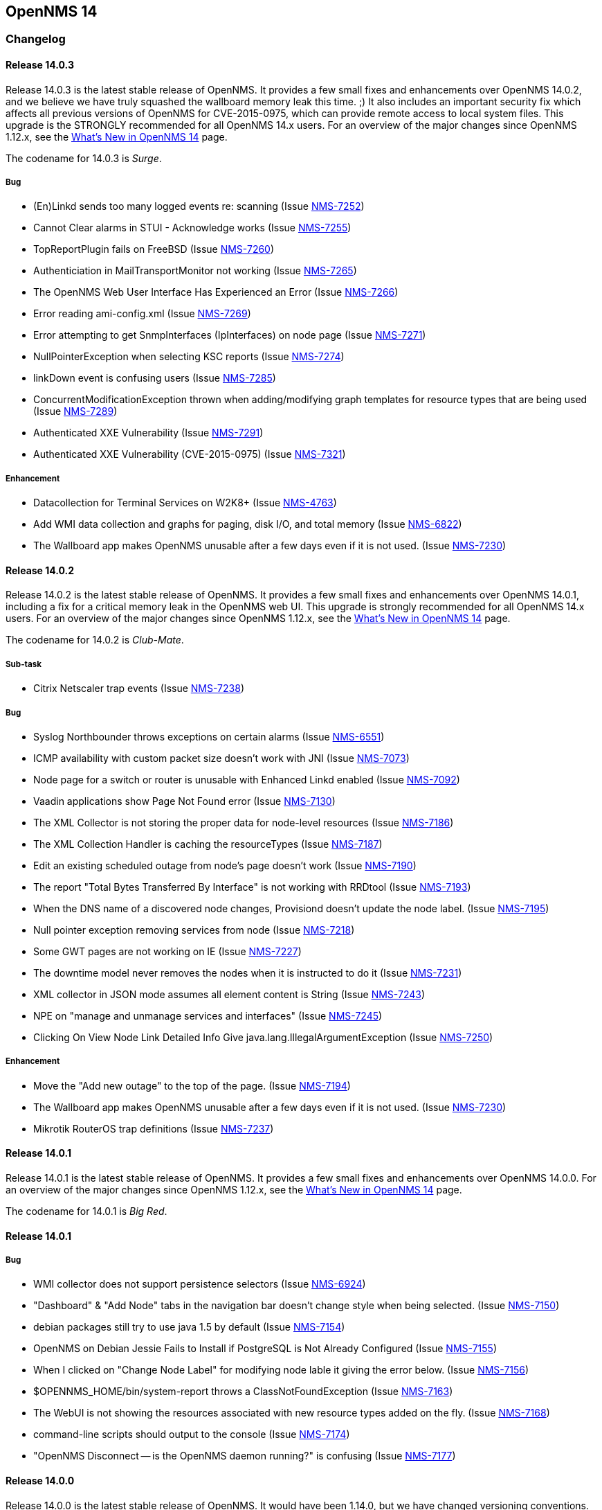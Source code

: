 
[[releasenotes-14]]
== OpenNMS 14

[[release-14-changelog]]
=== Changelog

[[releasenotes-changelog-14.0.3]]
==== Release 14.0.3

Release 14.0.3 is the latest stable release of OpenNMS.  It provides a few small fixes and enhancements over OpenNMS 14.0.2, and we believe we have truly squashed the wallboard memory leak this time. ;)  It also includes an important security fix which affects all previous versions of OpenNMS for CVE-2015-0975, which can provide remote access to local system files. This upgrade is the STRONGLY recommended for all OpenNMS 14.x users.  For an overview of the major changes since OpenNMS 1.12.x, see the https://github.com/OpenNMS/opennms/blob/release-14.0.2/WHATSNEW.md[What's New in OpenNMS 14] page.

The codename for 14.0.3 is _Surge_.

===== Bug

* (En)Linkd sends too many logged events re: scanning (Issue http://issues.opennms.org/browse/NMS-7252[NMS-7252])
* Cannot Clear alarms in STUI - Acknowledge works (Issue http://issues.opennms.org/browse/NMS-7255[NMS-7255])
* TopReportPlugin fails on FreeBSD (Issue http://issues.opennms.org/browse/NMS-7260[NMS-7260])
* Authenticiation in MailTransportMonitor not working (Issue http://issues.opennms.org/browse/NMS-7265[NMS-7265])
* The OpenNMS Web User Interface Has Experienced an Error (Issue http://issues.opennms.org/browse/NMS-7266[NMS-7266])
* Error reading ami-config.xml (Issue http://issues.opennms.org/browse/NMS-7269[NMS-7269])
* Error attempting to get SnmpInterfaces (IpInterfaces) on node page (Issue http://issues.opennms.org/browse/NMS-7271[NMS-7271])
* NullPointerException when selecting KSC reports (Issue http://issues.opennms.org/browse/NMS-7274[NMS-7274])
* linkDown event is confusing users (Issue http://issues.opennms.org/browse/NMS-7285[NMS-7285])
* ConcurrentModificationException thrown when adding/modifying graph templates for resource types that are being used (Issue http://issues.opennms.org/browse/NMS-7289[NMS-7289])
* Authenticated XXE Vulnerability (Issue http://issues.opennms.org/browse/NMS-7291[NMS-7291])
* Authenticated XXE Vulnerability (CVE-2015-0975) (Issue http://issues.opennms.org/browse/NMS-7321[NMS-7321])

===== Enhancement

* Datacollection for Terminal Services on W2K8+ (Issue http://issues.opennms.org/browse/NMS-4763[NMS-4763])
* Add WMI data collection and graphs for paging, disk I/O, and total memory (Issue http://issues.opennms.org/browse/NMS-6822[NMS-6822])
* The Wallboard app makes OpenNMS unusable after a few days even if it is not used. (Issue http://issues.opennms.org/browse/NMS-7230[NMS-7230])


[[releasenotes-changelog-14.0.2]]
==== Release 14.0.2

Release 14.0.2 is the latest stable release of OpenNMS.  It provides a few small fixes and enhancements over OpenNMS 14.0.1, including a fix for a critical memory leak in the OpenNMS web UI.  This upgrade is strongly recommended for all OpenNMS 14.x users.  For an overview of the major changes since OpenNMS 1.12.x, see the https://github.com/OpenNMS/opennms/blob/release-14.0.2/WHATSNEW.md[What's New in OpenNMS 14] page.

The codename for 14.0.2 is _Club-Mate_.

===== Sub-task

* Citrix Netscaler trap events (Issue http://issues.opennms.org/browse/NMS-7238[NMS-7238])

===== Bug

* Syslog Northbounder throws exceptions on certain alarms (Issue http://issues.opennms.org/browse/NMS-6551[NMS-6551])
* ICMP availability with custom packet size doesn't work with JNI (Issue http://issues.opennms.org/browse/NMS-7073[NMS-7073])
* Node page for a switch or router is unusable with Enhanced Linkd enabled (Issue http://issues.opennms.org/browse/NMS-7092[NMS-7092])
* Vaadin applications show Page Not Found error (Issue http://issues.opennms.org/browse/NMS-7130[NMS-7130])
* The XML Collector is not storing the proper data for node-level resources (Issue http://issues.opennms.org/browse/NMS-7186[NMS-7186])
* The XML Collection Handler is caching the resourceTypes (Issue http://issues.opennms.org/browse/NMS-7187[NMS-7187])
* Edit an existing scheduled outage from node's page doesn't work (Issue http://issues.opennms.org/browse/NMS-7190[NMS-7190])
* The report "Total Bytes Transferred By Interface" is not working with RRDtool  (Issue http://issues.opennms.org/browse/NMS-7193[NMS-7193])
* When the DNS name of a discovered node changes, Provisiond doesn't update the node label. (Issue http://issues.opennms.org/browse/NMS-7195[NMS-7195])
* Null pointer exception  removing services from node (Issue http://issues.opennms.org/browse/NMS-7218[NMS-7218])
* Some GWT pages are not working on IE (Issue http://issues.opennms.org/browse/NMS-7227[NMS-7227])
* The downtime model never removes the nodes when it is instructed to do it (Issue http://issues.opennms.org/browse/NMS-7231[NMS-7231])
* XML collector in JSON mode assumes all element content is String (Issue http://issues.opennms.org/browse/NMS-7243[NMS-7243])
* NPE on "manage and unmanage services and interfaces" (Issue http://issues.opennms.org/browse/NMS-7245[NMS-7245])
* Clicking On View Node Link Detailed Info Give java.lang.IllegalArgumentException (Issue http://issues.opennms.org/browse/NMS-7250[NMS-7250])

===== Enhancement

* Move the "Add new outage" to the top of the page. (Issue http://issues.opennms.org/browse/NMS-7194[NMS-7194])
* The Wallboard app makes OpenNMS unusable after a few days even if it is not used. (Issue http://issues.opennms.org/browse/NMS-7230[NMS-7230])
* Mikrotik RouterOS trap definitions (Issue http://issues.opennms.org/browse/NMS-7237[NMS-7237])

[[releasenotes-changelog-14.0.1]]
==== Release 14.0.1

Release 14.0.1 is the latest stable release of OpenNMS.  It provides a few small fixes and enhancements over OpenNMS 14.0.0. For an overview of the major changes since OpenNMS 1.12.x, see the https://github.com/OpenNMS/opennms/blob/release-14.0.0/WHATSNEW.md[What's New in OpenNMS 14] page.

The codename for 14.0.1 is _Big Red_.

==== Release 14.0.1

===== Bug

* WMI collector does not support persistence selectors (Issue http://issues.opennms.org/browse/NMS-6924[NMS-6924])
* "Dashboard" & "Add Node" tabs in the navigation bar doesn't change style when being selected. (Issue http://issues.opennms.org/browse/NMS-7150[NMS-7150])
* debian packages still try to use java 1.5 by default (Issue http://issues.opennms.org/browse/NMS-7154[NMS-7154])
* OpenNMS on Debian Jessie Fails to Install if PostgreSQL is Not Already Configured (Issue http://issues.opennms.org/browse/NMS-7155[NMS-7155])
* When I clicked on "Change Node Label" for modifying node lable it giving the error below. (Issue http://issues.opennms.org/browse/NMS-7156[NMS-7156])
* $OPENNMS_HOME/bin/system-report throws a ClassNotFoundException (Issue http://issues.opennms.org/browse/NMS-7163[NMS-7163])
* The WebUI is not showing the resources associated with new resource types added on the fly. (Issue http://issues.opennms.org/browse/NMS-7168[NMS-7168])
* command-line scripts should output to the console (Issue http://issues.opennms.org/browse/NMS-7174[NMS-7174])
* "OpenNMS Disconnect -- is the OpenNMS daemon running?" is confusing (Issue http://issues.opennms.org/browse/NMS-7177[NMS-7177])

[[releasenotes-changelog-14.0.0]]
==== Release 14.0.0

Release 14.0.0 is the latest stable release of OpenNMS.  It would have been 1.14.0, but we have changed versioning conventions.  There are a huge number of bug fixes and changes in this release since the last unstable version, 1.13.4.  For an overview of the major changes since OpenNMS 1.12.x, see the https://github.com/OpenNMS/opennms/blob/release-14.0.0/WHATSNEW.md[What's New in OpenNMS 14] page.

The codename for 14.0.0 is _Cheerwine_.

===== Sub-task

* Test installer for Windows 8.1 (Issue http://issues.opennms.org/browse/NMS-7021[NMS-7021])
* Replace GPL'd images of Ops Panel and Vmware Topology Provider (Issue http://issues.opennms.org/browse/NMS-7034[NMS-7034])
* Test installer for Ubuntu 14.04 (Issue http://issues.opennms.org/browse/NMS-7071[NMS-7071])

===== Bug

* Convert EventsArchiver to use Hibernate (Issue http://issues.opennms.org/browse/NMS-3034[NMS-3034])
* linkd not showing links between nodes and cisco switches (Issue http://issues.opennms.org/browse/NMS-3913[NMS-3913])
* Postgres database upgrade fails in InstallerDb.databaseSetUser on Windows (Issue http://issues.opennms.org/browse/NMS-4041[NMS-4041])
* Sending notifications causes exception in javamailer if user is missing smtp adress (Issue http://issues.opennms.org/browse/NMS-4367[NMS-4367])
* Provisiond temporarily deletes policy-based surveillance categories from existing nodes when synchronizing (Issue http://issues.opennms.org/browse/NMS-5059[NMS-5059])
* install_iplike.sh needs explicit DROP FUNCTION if PL/PGSQL sproc already exists / PostgreSQL 9.1 / Ubuntu 11.10+ / Fedora 16+ (Issue http://issues.opennms.org/browse/NMS-5212[NMS-5212])
* Threshold expressions for node-level metrics doesn't work on non SNMP Collectors (Issue http://issues.opennms.org/browse/NMS-5219[NMS-5219])
* File based Provisioning Groups nodes lose historic Service Outage information after manual Synchronization for services added with detectors. (Issue http://issues.opennms.org/browse/NMS-5266[NMS-5266])
* config-tester does not run on a standard Debian install (Issue http://issues.opennms.org/browse/NMS-5603[NMS-5603])
* Adding a node through "Add Node" when filling in the hostname/IP but not Node Name results in a null node name (Issue http://issues.opennms.org/browse/NMS-5847[NMS-5847])
* Collectd is still collecting data from each duplicate IPs after removing the duplicates (Issue http://issues.opennms.org/browse/NMS-6226[NMS-6226])
* Small font size in JRobin graphs after upgrade to 1.12.2  (Issue http://issues.opennms.org/browse/NMS-6303[NMS-6303])
* OpenNMS not starting because of dataSource bean NPE (Issue http://issues.opennms.org/browse/NMS-6312[NMS-6312])
* Remote polling does not work (Issue http://issues.opennms.org/browse/NMS-6326[NMS-6326])
* OpenNMS tested 1.12.1 and 1.12.3-Cannot start OpenNMS with a configured Selenium-Monitor (Issue http://issues.opennms.org/browse/NMS-6371[NMS-6371])
* There's no way to rediscover SNMP properties on a discovered node handled by Provisiond (Issue http://issues.opennms.org/browse/NMS-6380[NMS-6380])
* Missing dependency for provision.pl (Issue http://issues.opennms.org/browse/NMS-6395[NMS-6395])
* Topology Map Internal Error (Issue http://issues.opennms.org/browse/NMS-6441[NMS-6441])
* build failures on master  (Issue http://issues.opennms.org/browse/NMS-6476[NMS-6476])
* Graph´s legend size is too small after upgrading (Issue http://issues.opennms.org/browse/NMS-6501[NMS-6501])
* Drop-down list for nodes and interfaces on Scheduled Outages UI is not responding when having thousands of nodes. (Issue http://issues.opennms.org/browse/NMS-6502[NMS-6502])
* Topology Page failed to laod in IE browser (Issue http://issues.opennms.org/browse/NMS-6505[NMS-6505])
* Logging messages from several daemons appear on uncategorized.log (Issue http://issues.opennms.org/browse/NMS-6527[NMS-6527])
* NRTG is throwing ConcurrentModificationException (Issue http://issues.opennms.org/browse/NMS-6536[NMS-6536])
* Compile needs 5 to 6 runs to get 1.12/master compiled (Issue http://issues.opennms.org/browse/NMS-6573[NMS-6573])
* Linkd Nms17216Test success is order dependent on its tests. (Issue http://issues.opennms.org/browse/NMS-6602[NMS-6602])
* When a node doesn't have a primary IP address, the Geo Map displays "null" for the IP (Issue http://issues.opennms.org/browse/NMS-6627[NMS-6627])
* Remote Poller will not start because of asterisk-java.jar in JNLP JAR list (Issue http://issues.opennms.org/browse/NMS-6628[NMS-6628])
* Topology map crashes (Issue http://issues.opennms.org/browse/NMS-6728[NMS-6728])
* The rescanExisting flag in Provisiond is not working as expected (Issue http://issues.opennms.org/browse/NMS-6759[NMS-6759])
* Exception thrown while running CDP discovery on Enhanced Linkd (Issue http://issues.opennms.org/browse/NMS-6774[NMS-6774])
* Upgrading from 1.8 to 1.12 breaks the scheduled reports generated through the WebUI (Issue http://issues.opennms.org/browse/NMS-6775[NMS-6775])
* RemotePollerAvailabilityRestServiceTest has midnight timing isses (Issue http://issues.opennms.org/browse/NMS-6779[NMS-6779])
* NoClassDefFoundError: Could not initialize class sun.reflect.misc.Trampoline (Issue http://issues.opennms.org/browse/NMS-6784[NMS-6784])
* Large values of snmpifspeed come out negative when used in resource-filter (Issue http://issues.opennms.org/browse/NMS-6788[NMS-6788])
* Unmanaged IP interfaces colored as down in IP Interface component of node page (Issue http://issues.opennms.org/browse/NMS-6791[NMS-6791])
* Potential OpenNMS Web GUI XSS Vulnerability (Issue http://issues.opennms.org/browse/NMS-6793[NMS-6793])
* HTTPDetector does not work with Go programs (http request is invalid) (Issue http://issues.opennms.org/browse/NMS-6800[NMS-6800])
* Notification wizard should hide events with donotpersist or auto-clean=true  (Issue http://issues.opennms.org/browse/NMS-6821[NMS-6821])
* test failure: org.opennms.web.rest.RemotePollerAvailabilityRestServiceTest (Issue http://issues.opennms.org/browse/NMS-6824[NMS-6824])
* test failure: org.opennms.netmgt.poller.monitors.DnsMonitorTest (Issue http://issues.opennms.org/browse/NMS-6825[NMS-6825])
* org.opennms.netmgt.linkd.Nms10205aTest.testNetwork10205Links (Issue http://issues.opennms.org/browse/NMS-6832[NMS-6832])
* test failure: org.opennms.netmgt.provision.detector.NtpDetectorTest.testDetectorSuccess (Issue http://issues.opennms.org/browse/NMS-6834[NMS-6834])
* test failure: org.opennms.netmgt.rrd.model.RrdConvertUtilsTest (Issue http://issues.opennms.org/browse/NMS-6835[NMS-6835])
* Java Null Pointer exceptions seen more than 3K+ times in output.log (Issue http://issues.opennms.org/browse/NMS-6837[NMS-6837])
* Read-only user should not be able to delete reports (Issue http://issues.opennms.org/browse/NMS-6839[NMS-6839])
* Move XML Collector 3GPP Sample configuration to etc/examples (Issue http://issues.opennms.org/browse/NMS-6843[NMS-6843])
* audit and fix systemd support on modern linuxues (Issue http://issues.opennms.org/browse/NMS-6845[NMS-6845])
* Update Code Signing Cert so 1.14 is signed with new cert (Issue http://issues.opennms.org/browse/NMS-6846[NMS-6846])
* smoke test failure: AddNodePageTest & ServicePageTest (Issue http://issues.opennms.org/browse/NMS-6847[NMS-6847])
* NodeCategorySettingPolicy hit momentarily resolves open outages (Issue http://issues.opennms.org/browse/NMS-6848[NMS-6848])
* Can't modify an existing systemDef through Vaddin UI for Data Collection Groups (Issue http://issues.opennms.org/browse/NMS-6855[NMS-6855])
* Error when stopping opennms during normal operation (Issue http://issues.opennms.org/browse/NMS-6857[NMS-6857])
* Geo Maps are not working (everything is on the Antarctic) (Issue http://issues.opennms.org/browse/NMS-6859[NMS-6859])
* NRTG feature does not work with SNMPv3 (Issue http://issues.opennms.org/browse/NMS-6860[NMS-6860])
* Bad Marker in Geo Maps (Issue http://issues.opennms.org/browse/NMS-6861[NMS-6861])
* Geo Maps are not rendered on Internet Explorer 11 (Issue http://issues.opennms.org/browse/NMS-6862[NMS-6862])
* Increase size of asset fields (Issue http://issues.opennms.org/browse/NMS-6864[NMS-6864])
* "Interface Availability Report" & "Snmp Interface Availability Report" of Database Reports are not working  (Issue http://issues.opennms.org/browse/NMS-6868[NMS-6868])
* Create gitflow release document  (Issue http://issues.opennms.org/browse/NMS-6871[NMS-6871])
* Bamboo: OutOfMemoryException during compile phase (Issue http://issues.opennms.org/browse/NMS-6872[NMS-6872])
* Copyright in created reports (PDF) is outdated (2002-2011) (Issue http://issues.opennms.org/browse/NMS-6875[NMS-6875])
* Log4j2 configuration breaks the instrumentation logger (Issue http://issues.opennms.org/browse/NMS-6876[NMS-6876])
* New Enhanced Topology no longer shows topology (Issue http://issues.opennms.org/browse/NMS-6877[NMS-6877])
* Link the rpm and deb repos for 1.14.0 to snapshot (Issue http://issues.opennms.org/browse/NMS-6879[NMS-6879])
* Make sure the InstrumentationLogReader works with the new log4j2 output (Issue http://issues.opennms.org/browse/NMS-6881[NMS-6881])
* Confirm 1.14 Runs on JDK 8 (Issue http://issues.opennms.org/browse/NMS-6882[NMS-6882])
* test failure: org.opennms.netmgt.linkd.LinkdSnmpTest (Issue http://issues.opennms.org/browse/NMS-6885[NMS-6885])
* test failure: org.opennms.netmgt.poller.monitors.HttpMonitorTest.testPollStatusReason (Issue http://issues.opennms.org/browse/NMS-6886[NMS-6886])
* Set up bamboo auto-merges (Issue http://issues.opennms.org/browse/NMS-6888[NMS-6888])
* Deprecate sms-reflector, move to opennms-tools (Issue http://issues.opennms.org/browse/NMS-6890[NMS-6890])
* Deprecate access-point-monitor, move to opennms-tools (Issue http://issues.opennms.org/browse/NMS-6891[NMS-6891])
* The XML Collector can't save counter metrics on RRDs (using RRDtool) (Issue http://issues.opennms.org/browse/NMS-6895[NMS-6895])
* A node is listed twice on the search box of the Topology UI (Issue http://issues.opennms.org/browse/NMS-6896[NMS-6896])
* Increase timeout for Selenium smoke tests to avoid failures (Issue http://issues.opennms.org/browse/NMS-6897[NMS-6897])
* UserRestServiceTest.testWriteALotOfUsers() fails fairly often (Issue http://issues.opennms.org/browse/NMS-6898[NMS-6898])
* Node Page->View Node Link Detailed Info, creates an exception when no links are available (Issue http://issues.opennms.org/browse/NMS-6900[NMS-6900])
* Geographical Node Map shows no nodes (Issue http://issues.opennms.org/browse/NMS-6901[NMS-6901])
* test failure: org.opennms.mock.snmp.MockSnmpAgentTest (Issue http://issues.opennms.org/browse/NMS-6903[NMS-6903])
* HttpCollector is broken (Issue http://issues.opennms.org/browse/NMS-6904[NMS-6904])
* NullPointerException EnhancedLinkd Bridgediscovery (Issue http://issues.opennms.org/browse/NMS-6908[NMS-6908])
* query did not return a unique result: 12 Exception in EnhancedLink bridge discovery (Issue http://issues.opennms.org/browse/NMS-6909[NMS-6909])
* PSQLException in EnhancedLinkd Cdp discovery (Issue http://issues.opennms.org/browse/NMS-6910[NMS-6910])
* Illegal Argument Exception in EnhancedLink Ospf Node Discovery (Issue http://issues.opennms.org/browse/NMS-6911[NMS-6911])
* test failure: org.opennms.web.springframework.security.SecurityAuthenticationEventOnmsEventBuilderTest (Issue http://issues.opennms.org/browse/NMS-6913[NMS-6913])
* Verify that JRobin font handling is fixed (Issue http://issues.opennms.org/browse/NMS-6915[NMS-6915])
* Events API returning invalid XML (Issue http://issues.opennms.org/browse/NMS-6918[NMS-6918])
* test failure: org.opennms.netmgt.provision.adapters.link.LinkMonitoringSnmpTest (Issue http://issues.opennms.org/browse/NMS-6921[NMS-6921])
* Show CDP Information on "Node Link Detailed Info" page (Issue http://issues.opennms.org/browse/NMS-6923[NMS-6923])
* "Loading" spinner in Vaadin apps moves (Issue http://issues.opennms.org/browse/NMS-6929[NMS-6929])
* test failure: org.opennms.netmgt.xmlrpcd.XmlrpcdTest (Issue http://issues.opennms.org/browse/NMS-6935[NMS-6935])
* Upgrade Embedded Karaf to 2.4.0 (Issue http://issues.opennms.org/browse/NMS-6937[NMS-6937])
* test failure: org.opennms.netmgt.collectd.SnmpCollectorTest (Issue http://issues.opennms.org/browse/NMS-6940[NMS-6940])
* test failure: org.opennms.netmgt.poller.monitors.HttpMonitorTest (Issue http://issues.opennms.org/browse/NMS-6941[NMS-6941])
* Error invoking remote poller via Java WebStart (Invalid signature file digest for Manifest main attributes) (Issue http://issues.opennms.org/browse/NMS-6945[NMS-6945])
* snmp-request utility broken from Log4J 2 changeover (Issue http://issues.opennms.org/browse/NMS-6949[NMS-6949])
* DAO context exception (Issue http://issues.opennms.org/browse/NMS-6950[NMS-6950])
* Front page resource graphs combo box always pops up error on enter (Issue http://issues.opennms.org/browse/NMS-6953[NMS-6953])
* test failure: org.opennms.netmgt.collectd.DuplicatePrimaryAddressTest (Issue http://issues.opennms.org/browse/NMS-6959[NMS-6959])
* bin/functions.pl line 153 fails if build directory has a space on it (Issue http://issues.opennms.org/browse/NMS-6964[NMS-6964])
* Remote-Poller Client does not startup without exception. (Issue http://issues.opennms.org/browse/NMS-6965[NMS-6965])
* Remote-Poller started via Java Webstart sometimes freezes when closing (Issue http://issues.opennms.org/browse/NMS-6966[NMS-6966])
* Upgrade Needed for service-configuration.xml (Issue http://issues.opennms.org/browse/NMS-6970[NMS-6970])
* Stop collecting mib2-icmp group by default (Issue http://issues.opennms.org/browse/NMS-6973[NMS-6973])
* vtd xml jar should not be included opennms-base-assembly due to licening (Issue http://issues.opennms.org/browse/NMS-6992[NMS-6992])
* Review include of GPL'd images and other things (Issue http://issues.opennms.org/browse/NMS-6993[NMS-6993])
* Replace Icons with licensed version server.png and group.png (Issue http://issues.opennms.org/browse/NMS-6994[NMS-6994])
* Replace JournalMemo.png with a non GPL2.0 version (Issue http://issues.opennms.org/browse/NMS-6995[NMS-6995])
* Do we really need pngfix.js?  What license do iit have? (Issue http://issues.opennms.org/browse/NMS-6997[NMS-6997])
* UP DOG (Issue http://issues.opennms.org/browse/NMS-6998[NMS-6998])
* Installing the Remote Poller on Windows using the .exe file doesn't register Windows Service successfully (Issue http://issues.opennms.org/browse/NMS-6999[NMS-6999])
* "Undefined" dashlet in the Ops Board (Issue http://issues.opennms.org/browse/NMS-7002[NMS-7002])
* The default logging in OpenNMS is DEBUG/TRACE (Issue http://issues.opennms.org/browse/NMS-7008[NMS-7008])
* Configure Discovery throws FileNotFoundException (Issue http://issues.opennms.org/browse/NMS-7009[NMS-7009])
* Ping Window is broken in TopologyMap (Issue http://issues.opennms.org/browse/NMS-7010[NMS-7010])
* Events/Alarms popup shows two scroll bars (Issue http://issues.opennms.org/browse/NMS-7011[NMS-7011])
* Topology Map throws a bunch of exceptions in the browser console (Issue http://issues.opennms.org/browse/NMS-7013[NMS-7013])
* Maps dropdown and Maps Overview mismatch (Issue http://issues.opennms.org/browse/NMS-7014[NMS-7014])
* Missing supported application on about page (Issue http://issues.opennms.org/browse/NMS-7016[NMS-7016])
* Wrong License reference on about page (Issue http://issues.opennms.org/browse/NMS-7017[NMS-7017])
* Removing the focus of a category does not work in firefox (Issue http://issues.opennms.org/browse/NMS-7018[NMS-7018])
* When node was added to Focus due to search the context menu "Add To Focus" is still available (Issue http://issues.opennms.org/browse/NMS-7019[NMS-7019])
* Sometimes I get an Exception when clicking on "Ops Panel" in the Ops Dashboard (Issue http://issues.opennms.org/browse/NMS-7022[NMS-7022])
* Installation on Ubuntu 14.04 failes for unmet dependencies (Issue http://issues.opennms.org/browse/NMS-7023[NMS-7023])
* Lots of "Unable to obtain lock for PollableNode before timeout" on Pollerd (Issue http://issues.opennms.org/browse/NMS-7025[NMS-7025])
* Poodle exploit: exclude  SSLv3 in example Jetty HTTPS configuration (thanks to David Gerdes, University of Illinois) (Issue http://issues.opennms.org/browse/NMS-7026[NMS-7026])
* The VMWare Monitor is throwing exceptions related with nodeDao (Issue http://issues.opennms.org/browse/NMS-7032[NMS-7032])
* Unknown NullPointerException on Pollerd related with Category Membership events (Issue http://issues.opennms.org/browse/NMS-7033[NMS-7033])
* NRTG does not work using SNMP v3 (Issue http://issues.opennms.org/browse/NMS-7049[NMS-7049])
* Installer is not working under Windows 8.1 (Issue http://issues.opennms.org/browse/NMS-7050[NMS-7050])
* License Agreement in Windows Installer seems to be wrong. (Issue http://issues.opennms.org/browse/NMS-7051[NMS-7051])
* Installer does not provide a port setting for Database Configuration (Issue http://issues.opennms.org/browse/NMS-7052[NMS-7052])
* Installer does not run install -dis correctly on Windows (Issue http://issues.opennms.org/browse/NMS-7053[NMS-7053])
* FileNotFoundException org.apache.felix.framework-4.0.3.jar (Issue http://issues.opennms.org/browse/NMS-7054[NMS-7054])
* Webapp needs to include source download (Issue http://issues.opennms.org/browse/NMS-7055[NMS-7055])
* Remote poller crashes with no feedback if polled nodes have non-distributable services (Issue http://issues.opennms.org/browse/NMS-7057[NMS-7057])
* Log SNMP request-ID more consistently in Snmp4JStrategy.processResponse (Issue http://issues.opennms.org/browse/NMS-7058[NMS-7058])
* NRTG is broken for passwords containing special characters (Issue http://issues.opennms.org/browse/NMS-7064[NMS-7064])
* SNMP4J logs going to output.log (Issue http://issues.opennms.org/browse/NMS-7068[NMS-7068])
* Installer does not show AGPL license (Issue http://issues.opennms.org/browse/NMS-7069[NMS-7069])
* Installing OpenNMS with the installer under Ubuntu fails due to chmod a+x issue (Issue http://issues.opennms.org/browse/NMS-7072[NMS-7072])
* ICMP availability with custom packet size doesn't work with JNI (Issue http://issues.opennms.org/browse/NMS-7073[NMS-7073])
* OpenNMS does not start on Windows (Issue http://issues.opennms.org/browse/NMS-7076[NMS-7076])
* Not all placeholder get substituted correctly (Issue http://issues.opennms.org/browse/NMS-7077[NMS-7077])
* Unable to resolve missing requirement while navigating to the web frontend (Issue http://issues.opennms.org/browse/NMS-7080[NMS-7080])
* Installer does not run install -dis on *nix systems (Issue http://issues.opennms.org/browse/NMS-7082[NMS-7082])
* IllegalArgumentException on Node Link Detailed Info Page (Issue http://issues.opennms.org/browse/NMS-7083[NMS-7083])
* Logs are spammed with Atomikos warnings (Issue http://issues.opennms.org/browse/NMS-7084[NMS-7084])
* Lower half of Node Link Detailed Info Page is missing (Issue http://issues.opennms.org/browse/NMS-7085[NMS-7085])
* OpenNMS depends on JRobin 1.6.0-SNAPSHOT (Issue http://issues.opennms.org/browse/NMS-7087[NMS-7087])
* Topology Map shows Google Chrome Frame Notice Popup (IE only) (Issue http://issues.opennms.org/browse/NMS-7093[NMS-7093])
* Topology Map does not show Icons on IE (Issue http://issues.opennms.org/browse/NMS-7094[NMS-7094])
* Ping Command in Topology Map causes "Vaadin Communication Problem" (Issue http://issues.opennms.org/browse/NMS-7097[NMS-7097])
* Device Menu items are disabled all the time (Issue http://issues.opennms.org/browse/NMS-7098[NMS-7098])
* Navbar is broken on node list in Internet Explorer (Issue http://issues.opennms.org/browse/NMS-7099[NMS-7099])
* Close button in ping window on topology map does not work (Issue http://issues.opennms.org/browse/NMS-7101[NMS-7101])
* make ops4j pax ours (Issue http://issues.opennms.org/browse/NMS-7102[NMS-7102])
* If a target node is rebooted the RRD/JRB files contains spikes because the sysUpTime check is not working (Issue http://issues.opennms.org/browse/NMS-7106[NMS-7106])
* SMTP with reason code: NumberFormatException (Issue http://issues.opennms.org/browse/NMS-7107[NMS-7107])
* Resource Graphs not working on Windows 2008 R2 install (Issue http://issues.opennms.org/browse/NMS-7109[NMS-7109])
* update documentation as necessary for 14 (Issue http://issues.opennms.org/browse/NMS-7110[NMS-7110])
* Configure SNMP by IP ui does not work in IE when changing snmp versions (Issue http://issues.opennms.org/browse/NMS-7111[NMS-7111])
* The opennms.bat doesn't work for stopping OpenNMS and the Temp directory is not quoted (Issue http://issues.opennms.org/browse/NMS-7114[NMS-7114])
* The MIB Compiler is not working when OpenNMS is running on Windows (Issue http://issues.opennms.org/browse/NMS-7116[NMS-7116])
* Requisistions cannot be edit when using IE (Issue http://issues.opennms.org/browse/NMS-7118[NMS-7118])
* Legend Icons not clickable on Node List Page in IE (Issue http://issues.opennms.org/browse/NMS-7119[NMS-7119])
* Exception in the Alarm Detail View (Issue http://issues.opennms.org/browse/NMS-7121[NMS-7121])
* Audit HttpClient usage to make sure connections are being closed properly (Issue http://issues.opennms.org/browse/NMS-7122[NMS-7122])
* Outage timeline link from image map for outages does not work with Firefox (Issue http://issues.opennms.org/browse/NMS-7128[NMS-7128])

===== Enhancement

* RESTful API doesn't support SNMP v3 (Issue http://issues.opennms.org/browse/NMS-3269[NMS-3269])
* Create event to trigger linkd to start link scan (Issue http://issues.opennms.org/browse/NMS-4177[NMS-4177])
* Move linkd to his own project (Issue http://issues.opennms.org/browse/NMS-5572[NMS-5572])
* How to delete alert message "The text is too long; the maximum length is" in asset page (Issue http://issues.opennms.org/browse/NMS-5625[NMS-5625])
* Event definitions: Fortinet (Issue http://issues.opennms.org/browse/NMS-6508[NMS-6508])
* Upgrade Selenium libraries to their latest version (Issue http://issues.opennms.org/browse/NMS-6766[NMS-6766])
* SNMP collection systemDefs for ASA5585-SSP10, ASA5585-SSP20, ASA5585-SSP40, ASA5585-SSP60, and Cisco Nexus 7009 (Issue http://issues.opennms.org/browse/NMS-6785[NMS-6785])
* Provide a way to selectively detect services on requisitions (Issue http://issues.opennms.org/browse/NMS-6829[NMS-6829])
* Can't monitor JBoss EAP 6.1.0 or later with the JMXMonitor/JMXCollector (using Jsr160Collector) (Issue http://issues.opennms.org/browse/NMS-6830[NMS-6830])
* Make Topology Provider for CDP (Issue http://issues.opennms.org/browse/NMS-6842[NMS-6842])
* Enable appropriate Linkd topology provider (Issue http://issues.opennms.org/browse/NMS-6844[NMS-6844])
* Upgrade to SNM4J2 (Issue http://issues.opennms.org/browse/NMS-6883[NMS-6883])
* After upgrading HttpClient, the host header always contains the port which is a problem for Microsoft IIS (Issue http://issues.opennms.org/browse/NMS-6916[NMS-6916])
* Warn when the remote poller does not support ICMP (Issue http://issues.opennms.org/browse/NMS-6971[NMS-6971])
* Make default statsd config do little? (Issue http://issues.opennms.org/browse/NMS-6985[NMS-6985])
* Add and collect JMX attribute for OpenNMS uptime (Issue http://issues.opennms.org/browse/NMS-7066[NMS-7066])
* Improve node list presentation of node DBIDs, foreign-source names, and foreign-IDs (Issue http://issues.opennms.org/browse/NMS-7088[NMS-7088])
* Add page for standalone node availability box (Issue http://issues.opennms.org/browse/NMS-7117[NMS-7117])

===== Task

* Change the OpenNMS license to the AGPL (Issue http://issues.opennms.org/browse/NMS-6930[NMS-6930])
* Rename OpenNMS 1.14.0 to OpenNMS 14.0.0 (Issue http://issues.opennms.org/browse/NMS-6931[NMS-6931])
* audit `git diff` vs. 1.12 (Issue http://issues.opennms.org/browse/NMS-6936[NMS-6936])
* Test Migration from 1.12 (Issue http://issues.opennms.org/browse/NMS-6975[NMS-6975])
* Test Polling (Issue http://issues.opennms.org/browse/NMS-6976[NMS-6976])
* Test Data Collection - JMX (Issue http://issues.opennms.org/browse/NMS-6977[NMS-6977])
* Test Data Collection - HTTP (Issue http://issues.opennms.org/browse/NMS-6978[NMS-6978])
* Test Datacollection - Vmware (Issue http://issues.opennms.org/browse/NMS-6979[NMS-6979])
* Test DataCollection - WMI (Issue http://issues.opennms.org/browse/NMS-6980[NMS-6980])
* Test NRTG on SNMPv2 and v3 (Issue http://issues.opennms.org/browse/NMS-6981[NMS-6981])
* Test that Notifications still work (Issue http://issues.opennms.org/browse/NMS-6982[NMS-6982])
* Web UI testing for OpenNMS 14 (Issue http://issues.opennms.org/browse/NMS-6983[NMS-6983])
* Test Reporting (Issue http://issues.opennms.org/browse/NMS-6984[NMS-6984])
* Test package installs (Issue http://issues.opennms.org/browse/NMS-6986[NMS-6986])
* Test Thresholding (Issue http://issues.opennms.org/browse/NMS-6987[NMS-6987])
* Test Enhanced Linkd (Issue http://issues.opennms.org/browse/NMS-6989[NMS-6989])
* Test Topology GUI (Issue http://issues.opennms.org/browse/NMS-6990[NMS-6990])
* Test Remote Polling (Issue http://issues.opennms.org/browse/NMS-6991[NMS-6991])
